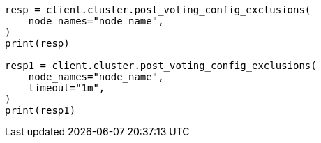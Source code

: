 // This file is autogenerated, DO NOT EDIT
// setup/add-nodes.asciidoc:109

[source, python]
----
resp = client.cluster.post_voting_config_exclusions(
    node_names="node_name",
)
print(resp)

resp1 = client.cluster.post_voting_config_exclusions(
    node_names="node_name",
    timeout="1m",
)
print(resp1)
----
